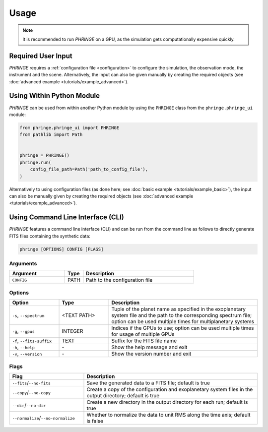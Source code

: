 .. _usage:

Usage
=====

.. note::
    It is recommended to run `PHRINGE` on a GPU, as the simulation gets computationally expensive quickly.

Required User Input
-------------------

`PHRINGE` requires a :ref:`configuration file <configuration>` to configure the simulation, the observation mode, the instrument and the scene.
Alternatively, the input can also be given manually by creating the required objects (see :doc:`advanced example <tutorials/example_advanced>`).


Using Within Python Module
--------------------------
`PHRINGE` can be used from within another Python module by using the ``PHRINGE`` class from the ``phringe.phringe_ui`` module:

.. code-block:: python

    from phringe.phringe_ui import PHRINGE
    from pathlib import Path


    phringe = PHRINGE()
    phringe.run(
        config_file_path=Path('path_to_config_file'),
    )

Alternatively to using configuration files (as done here; see :doc:`basic example <tutorials/example_basic>`), the input can also be manually given by creating the required objects (see :doc:`advanced example <tutorials/example_advanced>`).

Using Command Line Interface (CLI)
-----------------------------------

`PHRINGE` features a command line interface (CLI) and can be run from the command line as follows to directly generate FITS files containing the synthetic data:

.. code-block:: console

    phringe [OPTIONS] CONFIG [FLAGS]

Arguments
~~~~~~~~~
.. list-table::
   :widths: 30 10 60
   :header-rows: 1

   * - Argument
     - Type
     - Description
   * - ``CONFIG``
     - PATH
     - Path to the configuration file

Options
~~~~~~~
.. list-table::
   :widths: 20 20 60
   :header-rows: 1

   * - Option
     - Type
     - Description
   * - ``-s``, ``--spectrum``
     - <TEXT PATH>
     - Tuple of the planet name as specified in the exoplanetary system file and the path to the corresponding spectrum file; option can be used multiple times for multiplanetary systems
   * - ``-g``, ``--gpus``
     - INTEGER
     - Indices if the GPUs to use; option can be used multiple times for usage of multiple GPUs
   * - ``-f``, ``--fits-suffix``
     - TEXT
     - Suffix for the FITS file name
   * - ``-h``, ``--help``
     - \-
     - Show the help message and exit
   * - ``-v``, ``--version``
     - \-
     - Show the version number and exit





Flags
~~~~~
.. list-table::
   :widths: 30 70
   :header-rows: 1

   * - Flag
     - Description
   * - ``--fits``/``--no-fits``
     - Save the generated data to a FITS file; default is true
   * - ``--copy``/``--no-copy``
     - Create a copy of the configuration and exoplanetary system files in the output directory; default is true
   * - ``--dir``/``--no-dir``
     - Create a new directory in the output directory for each run; default is true
   * - ``--normalize``/``--no-normalize``
     - Whether to normalize the data to unit RMS along the time axis; default is false



